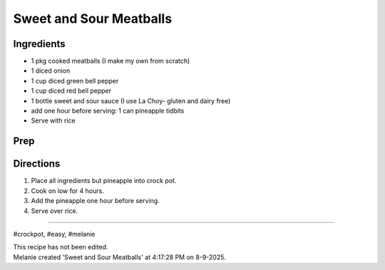 Sweet and Sour Meatballs
###########################################################
 
Ingredients
=========================================================
 
- 1 pkg cooked meatballs (I make my own from scratch)
- 1 diced onion
- 1 cup diced green bell pepper
- 1 cup diced red bell pepper
- 1 bottle sweet and sour sauce (I use La Choy- gluten and dairy free)
- add one hour before serving: 1 can pineapple tidbits
- Serve with rice
 
Prep
=========================================================
 

 
Directions
=========================================================
 
1. Place all ingredients but pineapple into crock pot.
2. Cook on low for 4 hours.
3. Add the pineapple one hour before serving.
4. Serve over rice.
 
------
 
#crockpot, #easy, #melanie
 
| This recipe has not been edited.
| Melanie created 'Sweet and Sour Meatballs' at 4:17:28 PM on 8-9-2025.